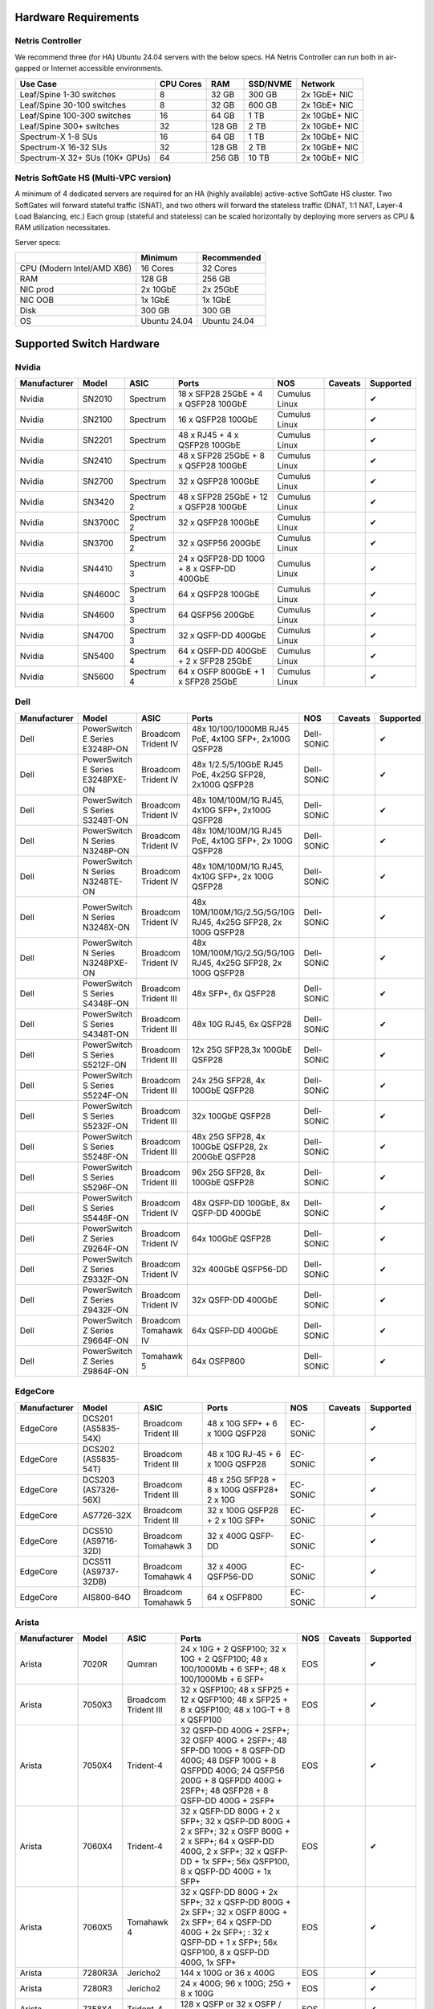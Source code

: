 =====================
Hardware Requirements
=====================

Netris Controller
=================

We recommend three (for HA) Ubuntu 24.04 servers with the below specs. HA Netris Controller can run both in air-gapped or Internet accessible environments.

.. list-table::
   :header-rows: 0

   * - **Use Case**
     - **CPU Cores**
     - **RAM**
     - **SSD/NVME**
     - **Network**
   * - Leaf/Spine 1-30 switches
     - 8
     - 32 GB
     - 300 GB
     - 2x 1GbE+ NIC
   * - Leaf/Spine 30-100 switches
     - 8
     - 32 GB
     - 600 GB
     - 2x 1GbE+ NIC
   * - Leaf/Spine 100-300 switches
     - 16
     - 64 GB
     - 1 TB
     - 2x 10GbE+ NIC
   * - Leaf/Spine 300+ switches
     - 32
     - 128 GB
     - 2 TB
     - 2x 10GbE+ NIC
   * - Spectrum-X 1-8 SUs
     - 16
     - 64 GB
     - 1 TB
     - 2x 10GbE+ NIC
   * - Spectrum-X 16-32 SUs
     - 32
     - 128 GB
     - 2 TB
     - 2x 10GbE+ NIC
   * - Spectrum-X 32+ SUs (10K+ GPUs)
     - 64
     - 256 GB
     - 10 TB
     - 2x 10GbE+ NIC

Netris SoftGate HS (Multi-VPC version)
==========================================

A minimum of 4 dedicated servers are required for an HA (highly available) active-active SoftGate HS cluster. Two SoftGates will forward stateful traffic (SNAT), and two others will forward the stateless traffic (DNAT, 1:1 NAT, Layer-4 Load Balancing, etc.) Each group (stateful and stateless) can be scaled horizontally by deploying more servers as CPU & RAM utilization necessitates.

Server specs:

.. list-table::
   :header-rows: 0

   * -
     - **Minimum**
     - **Recommended**
   * - CPU (Modern Intel/AMD X86)
     - 16 Cores
     - 32 Cores
   * - RAM
     - 128 GB
     - 256 GB
   * - NIC prod
     - 2x 10GbE
     - 2x 25GbE
   * - NIC OOB
     - 1x 1GbE
     - 1x 1GbE
   * - Disk
     - 300 GB
     - 300 GB
   * - OS
     - Ubuntu 24.04
     - Ubuntu 24.04



=========================
Supported Switch Hardware
=========================

Nvidia
======
.. list-table::
   :header-rows: 0

   * - **Manufacturer**
     - **Model**
     - **ASIC**
     - **Ports**
     - **NOS**
     - **Caveats**
     - **Supported**
   * - Nvidia
     - SN2010
     - Spectrum
     - 18 x SFP28 25GbE + 4 x QSFP28 100GbE
     - Cumulus Linux
     -
     - ✔
   * - Nvidia
     - SN2100
     - Spectrum
     - 16 x QSFP28 100GbE
     - Cumulus Linux
     -
     - ✔
   * - Nvidia
     - SN2201
     - Spectrum
     - 48 x RJ45 + 4 x QSFP28 100GbE
     - Cumulus Linux
     -
     - ✔
   * - Nvidia
     - SN2410
     - Spectrum
     - 48 x SFP28 25GbE + 8 x QSFP28 100GbE
     - Cumulus Linux
     -
     - ✔
   * - Nvidia
     - SN2700
     - Spectrum
     - 32 x QSFP28 100GbE
     - Cumulus Linux
     -
     - ✔
   * - Nvidia
     - SN3420
     - Spectrum 2
     - 48 x SFP28 25GbE + 12 x QSFP28 100GbE
     - Cumulus Linux
     -
     - ✔
   * - Nvidia
     - SN3700C
     - Spectrum 2
     - 32 x QSFP28 100GbE
     - Cumulus Linux
     -
     - ✔
   * - Nvidia
     - SN3700
     - Spectrum 2
     - 32 x QSFP56 200GbE
     - Cumulus Linux
     -
     - ✔
   * - Nvidia
     - SN4410
     - Spectrum 3
     - 24 x QSFP28-DD 100G + 8 x QSFP-DD 400GbE
     - Cumulus Linux
     -
     - ✔
   * - Nvidia
     - SN4600C
     - Spectrum 3
     - 64 x QSFP28 100GbE
     - Cumulus Linux
     -
     - ✔
   * - Nvidia
     - SN4600
     - Spectrum 3
     - 64 QSFP56 200GbE
     - Cumulus Linux
     -
     - ✔
   * - Nvidia
     - SN4700
     - Spectrum 3
     - 32 x QSFP-DD 400GbE
     - Cumulus Linux
     -
     - ✔
   * - Nvidia
     - SN5400
     - Spectrum 4
     - 64 x QSFP-DD 400GbE + 2 x SFP28 25GbE
     - Cumulus Linux
     -
     - ✔
   * - Nvidia
     - SN5600
     - Spectrum 4
     - 64 x OSFP 800GbE + 1 x SFP28 25GbE
     - Cumulus Linux
     -
     - ✔


Dell
======
.. list-table::
   :header-rows: 0

   * - **Manufacturer**
     - **Model**
     - **ASIC**
     - **Ports**
     - **NOS**
     - **Caveats**
     - **Supported**
   * - Dell
     - PowerSwitch E Series E3248P-ON
     - Broadcom Trident IV
     - 48x 10/100/1000MB RJ45 PoE, 4x10G SFP+, 2x100G QSFP28
     - Dell-SONiC
     -
     - ✔
   * - Dell
     - PowerSwitch E Series E3248PXE-ON
     - Broadcom Trident IV
     - 48x 1/2.5/5/10GbE RJ45 PoE, 4x25G SFP28, 2x100G QSFP28
     - Dell-SONiC
     -
     - ✔
   * - Dell
     - PowerSwitch S Series S3248T-ON
     - Broadcom Trident IV
     - 48x 10M/100M/1G RJ45, 4x10G SFP+, 2x100G QSFP28
     - Dell-SONiC
     -
     - ✔
   * - Dell
     - PowerSwitch N Series N3248P-ON
     - Broadcom Trident IV
     - 48x 10M/100M/1G RJ45 PoE, 4x10G SFP+, 2x 100G QSFP28
     - Dell-SONiC
     -
     - ✔
   * - Dell
     - PowerSwitch N Series N3248TE-ON
     - Broadcom Trident IV
     - 48x 10M/100M/1G RJ45, 4x10G SFP+, 2x 100G QSFP28
     - Dell-SONiC
     -
     - ✔
   * - Dell
     - PowerSwitch N Series N3248X-ON
     - Broadcom Trident IV
     - 48x 10M/100M/1G/2.5G/5G/10G RJ45, 4x25G SFP28, 2x 100G QSFP28
     - Dell-SONiC
     -
     - ✔
   * - Dell
     - PowerSwitch N Series N3248PXE-ON
     - Broadcom Trident IV
     - 48x 10M/100M/1G/2.5G/5G/10G RJ45, 4x25G SFP28, 2x 100G QSFP28
     - Dell-SONiC
     -
     - ✔
   * - Dell
     - PowerSwitch S Series S4348F-ON
     - Broadcom Trident III
     - 48x SFP+, 6x QSFP28
     - Dell-SONiC
     -
     - ✔
   * - Dell
     - PowerSwitch S Series S4348T-ON
     - Broadcom Trident III
     - 48x 10G RJ45, 6x QSFP28
     - Dell-SONiC
     -
     - ✔
   * - Dell
     - PowerSwitch S Series S5212F-ON
     - Broadcom Trident III
     - 12x 25G SFP28,3x 100GbE QSFP28
     - Dell-SONiC
     -
     - ✔
   * - Dell
     - PowerSwitch S Series S5224F-ON
     - Broadcom Trident III
     - 24x 25G SFP28, 4x 100GbE QSFP28
     - Dell-SONiC
     -
     - ✔
   * - Dell
     - PowerSwitch S Series S5232F-ON
     - Broadcom Trident III
     - 32x 100GbE QSFP28
     - Dell-SONiC
     -
     - ✔
   * - Dell
     - PowerSwitch S Series S5248F-ON
     - Broadcom Trident III
     - 48x 25G SFP28, 4x 100GbE QSFP28, 2x 200GbE QSFP28
     - Dell-SONiC
     -
     - ✔
   * - Dell
     - PowerSwitch S Series S5296F-ON
     - Broadcom Trident III
     - 96x 25G SFP28, 8x 100GbE QSFP28
     - Dell-SONiC
     -
     - ✔
   * - Dell
     - PowerSwitch S Series S5448F-ON
     - Broadcom Trident IV
     - 48x QSFP-DD 100GbE, 8x QSFP-DD 400GbE
     - Dell-SONiC
     -
     - ✔
   * - Dell
     - PowerSwitch Z Series Z9264F-ON
     - Broadcom Trident IV
     - 64x 100GbE QSFP28
     - Dell-SONiC
     -
     - ✔
   * - Dell
     - PowerSwitch Z Series Z9332F-ON
     - Broadcom Trident IV
     - 32x 400GbE QSFP56-DD
     - Dell-SONiC
     -
     - ✔
   * - Dell
     - PowerSwitch Z Series Z9432F-ON
     - Broadcom Trident IV
     - 32x QSFP-DD 400GbE
     - Dell-SONiC
     -
     - ✔
   * - Dell
     - PowerSwitch Z Series Z9664F-ON
     - Broadcom Tomahawk IV
     - 64x QSFP-DD 400GbE
     - Dell-SONiC
     -
     - ✔
   * - Dell
     - PowerSwitch Z Series Z9864F-ON
     - Tomahawk 5
     - 64x OSFP800
     - Dell-SONiC
     -
     - ✔

EdgeCore
========
.. list-table::
   :header-rows: 0

   * - **Manufacturer**
     - **Model**
     - **ASIC**
     - **Ports**
     - **NOS**
     - **Caveats**
     - **Supported**
   * - EdgeCore
     - DCS201 (AS5835-54X)
     - Broadcom Trident III
     - 48 x 10G SFP+ + 6 x 100G QSFP28
     - EC-SONiC
     -
     - ✔
   * - EdgeCore
     - DCS202 (AS5835-54T)
     - Broadcom Trident III
     - 48 x 10G RJ-45 + 6 x 100G QSFP28
     - EC-SONiC
     -
     - ✔
   * - EdgeCore
     - DCS203 (AS7326-56X)
     - Broadcom Trident III
     - 48 x 25G SFP28 + 8 x 100G QSFP28+ 2 x 10G
     - EC-SONiC
     -
     - ✔
   * - EdgeCore
     - AS7726-32X
     - Broadcom Trident III
     - 32 x 100G QSFP28 + 2 x 10G SFP+
     - EC-SONiC
     -
     - ✔
   * - EdgeCore
     - DCS510 (AS9716-32D)
     - Broadcom Tomahawk 3
     - 32 x 400G QSFP-DD
     - EC-SONiC
     -
     - ✔
   * - EdgeCore
     - DCS511 (AS9737-32DB)
     - Broadcom Tomahawk 4
     - 32 x 400G QSFP56-DD
     - EC-SONiC
     -
     - ✔
   * - EdgeCore
     - AIS800-64O
     - Broadcom Tomahawk 5
     - 64 x OSFP800
     - EC-SONiC
     -
     - ✔

Arista
========
.. list-table::
   :header-rows: 0

   * - **Manufacturer**
     - **Model**
     - **ASIC**
     - **Ports**
     - **NOS**
     - **Caveats**
     - **Supported**
   * - Arista
     - 7020R
     - Qumran
     - 24 x 10G + 2 QSFP100; 32 x 10G + 2 QSFP100; 48 x 100/1000Mb + 6 SFP+; 48 x 100/1000Mb + 6 SFP+
     - EOS
     -
     - ✔
   * - Arista
     - 7050X3
     - Broadcom Trident III
     - 32 x QSFP100; 48 x SFP25 + 12 x QSFP100; 48 x SFP25 + 8 x QSFP100; 48 x 10G-T + 8 x QSFP100
     - EOS
     -
     - ✔
   * - Arista
     - 7050X4
     - Trident-4
     - 32 QSFP-DD 400G + 2SFP+; 32 OSFP 400G + 2SFP+; 48 SFP-DD 100G + 8 QSFP-DD 400G; 48 DSFP 100G + 8 QSFPDD 400G; 24 QSFP56 200G + 8 QSFPDD 400G + 2SFP+; 48 QSFP28 + 8 QSFP-DD 400G + 2SFP+
     - EOS
     -
     - ✔
   * - Arista
     - 7060X4
     - Trident-4
     - 32 x QSFP-DD 800G + 2 x SFP+; 32 x QSFP-DD 800G + 2 x SFP+; 32 x OSFP 800G + 2 x SFP+; 64 x QSFP-DD 400G, 2 x SFP+; 32 x QSFP-DD + 1x SFP+; 56x QSFP100, 8 x QSFP-DD 400G + 1x SFP+
     - EOS
     -
     - ✔
   * - Arista
     - 7060X5
     - Tomahawk 4
     - 32 x QSFP-DD 800G + 2x SFP+; 32 x QSFP-DD 800G + 2x SFP+; 32 x OSFP 800G + 2x SFP+; 64 x QSFP-DD 400G + 2x SFP+; : 32 x QSFP-DD + 1 x SFP+; 56x QSFP100, 8 x QSFP-DD 400G, 1x SFP+
     - EOS
     -
     - ✔
   * - Arista
     - 7280R3A
     - Jericho2
     - 144 x 100G or 36 x 400G
     - EOS
     -
     - ✔
   * - Arista
     - 7280R3
     - Jericho2
     - 24 x 400G; 96 x 100G; 25G + 8 x 100G
     - EOS
     -
     - ✔
   * - Arista
     - 7358X4
     - Trident-4
     - 128 x QSFP or 32 x OSFP / QSFP-DD
     - EOS
     -
     - ✔
   * - Arista
     - 7358X4
     - Trident-4
     - 128 x QSFP or 32 x OSFP / QSFP-DD
     - EOS
     -
     - ✔
   * - Arista
     - 7368X4
     - Tomahawk 3
     - 128 x 100G or 32 x 400G
     - EOS
     -
     - ✔
   * - Arista
     - 7300R3
     - Trident-4
     - 256 wire-speed 40GbE ports
     - EOS
     -
     - ✔
   * - Arista
     - 7500R3
     - Jericho, Jericho2
     - Up to 288 wire-speed 400G ports
     - EOS
     -
     - ✔
